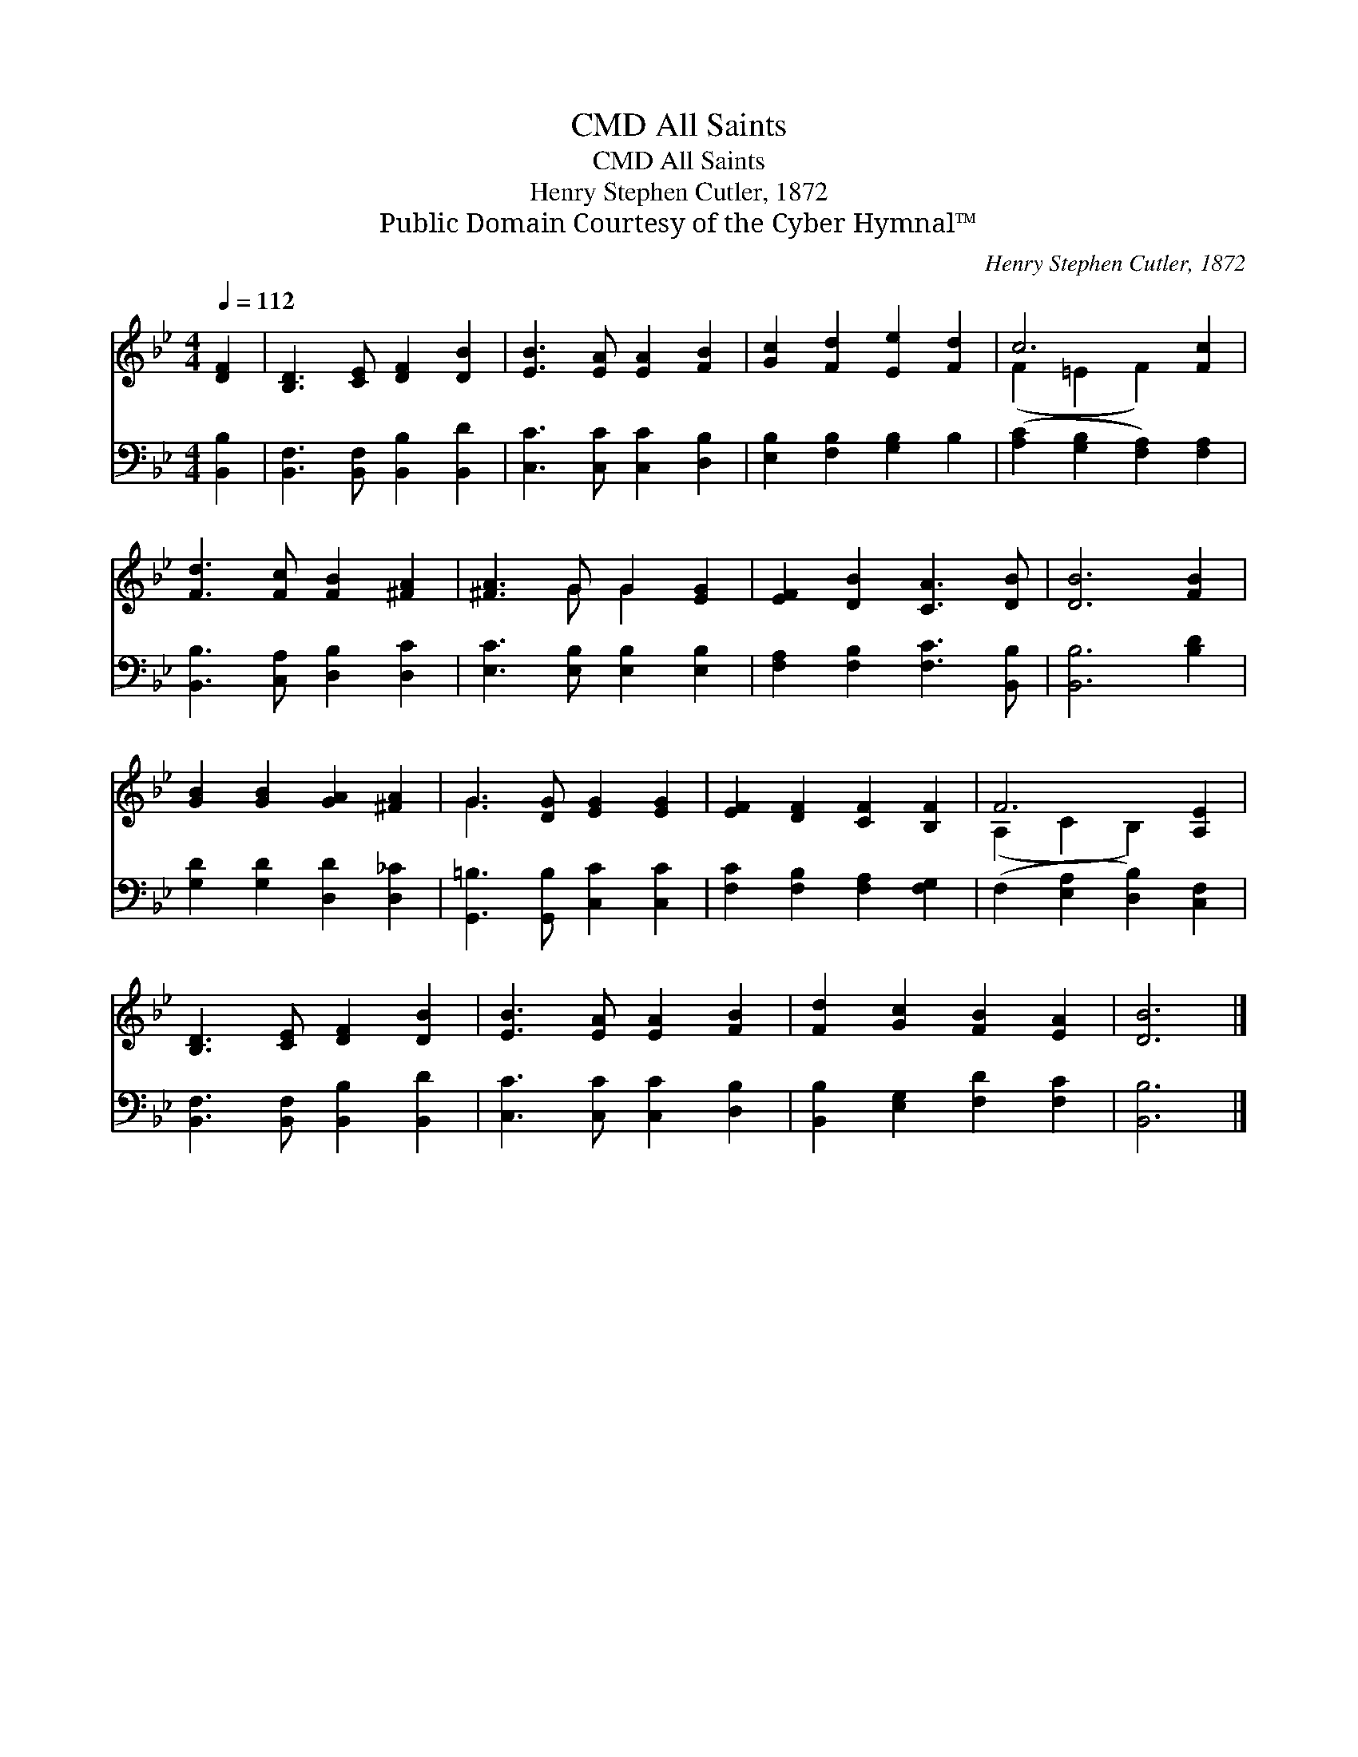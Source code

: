 X:1
T:All Saints, CMD
T:All Saints, CMD
T:Henry Stephen Cutler, 1872
T:Public Domain Courtesy of the Cyber Hymnal™
C:Henry Stephen Cutler, 1872
Z:Public Domain
Z:Courtesy of the Cyber Hymnal™
%%score ( 1 2 ) 3
L:1/8
Q:1/4=112
M:4/4
K:Bb
V:1 treble 
V:2 treble 
V:3 bass 
V:1
 [DF]2 | [B,D]3 [CE] [DF]2 [DB]2 | [EB]3 [EA] [EA]2 [FB]2 | [Gc]2 [Fd]2 [Ee]2 [Fd]2 | c6 [Fc]2 | %5
 [Fd]3 [Fc] [FB]2 [^FA]2 | [^FA]3 G G2 [EG]2 | [EF]2 [DB]2 [CA]3 [DB] | [DB]6 [FB]2 | %9
 [GB]2 [GB]2 [GA]2 [^FA]2 | G3 [DG] [EG]2 [EG]2 | [EF]2 [DF]2 [CF]2 [B,F]2 | F6 [A,E]2 | %13
 [B,D]3 [CE] [DF]2 [DB]2 | [EB]3 [EA] [EA]2 [FB]2 | [Fd]2 [Gc]2 [FB]2 [EA]2 | [DB]6 |] %17
V:2
 x2 | x8 | x8 | x8 | (F2 =E2 F2) x2 | x8 | x3 G G2 x2 | x8 | x8 | x8 | G3 x5 | x8 | %12
 (A,2 C2 B,2) x2 | x8 | x8 | x8 | x6 |] %17
V:3
 [B,,B,]2 | [B,,F,]3 [B,,F,] [B,,B,]2 [B,,D]2 | [C,C]3 [C,C] [C,C]2 [D,B,]2 | %3
 [E,B,]2 [F,B,]2 [G,B,]2 B,2 | ([A,C]2 [G,B,]2 [F,A,]2) [F,A,]2 | [B,,B,]3 [C,A,] [D,B,]2 [D,C]2 | %6
 [E,C]3 [E,B,] [E,B,]2 [E,B,]2 | [F,A,]2 [F,B,]2 [F,C]3 [B,,B,] | [B,,B,]6 [B,D]2 | %9
 [G,D]2 [G,D]2 [D,D]2 [D,_C]2 | [G,,=B,]3 [G,,B,] [C,C]2 [C,C]2 | [F,C]2 [F,B,]2 [F,A,]2 [F,G,]2 | %12
 (F,2 [E,A,]2 [D,B,]2) [C,F,]2 | [B,,F,]3 [B,,F,] [B,,B,]2 [B,,D]2 | [C,C]3 [C,C] [C,C]2 [D,B,]2 | %15
 [B,,B,]2 [E,G,]2 [F,D]2 [F,C]2 | [B,,B,]6 |] %17

